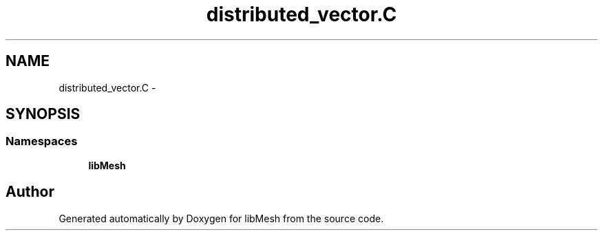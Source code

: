 .TH "distributed_vector.C" 3 "Tue May 6 2014" "libMesh" \" -*- nroff -*-
.ad l
.nh
.SH NAME
distributed_vector.C \- 
.SH SYNOPSIS
.br
.PP
.SS "Namespaces"

.in +1c
.ti -1c
.RI "\fBlibMesh\fP"
.br
.in -1c
.SH "Author"
.PP 
Generated automatically by Doxygen for libMesh from the source code\&.
